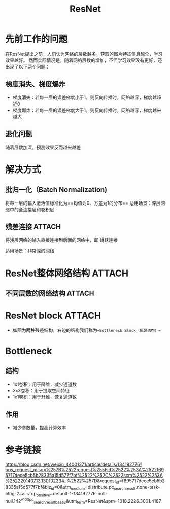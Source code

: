 :PROPERTIES:
:ID:       590995a2-6dcd-4ab4-a52d-3ffdce10e8fd
:END:
#+title: ResNet
#+filetags: paper

* 先前工作的问题
在ResNet提出之前，人们认为网络的层数越多，获取的图片特征信息越全，学习效果越好。
然而实际情况是，随着网络层数的增加，不但学习效果没有更好，还出现了以下两个问题：
** 梯度消失、梯度爆炸
- 梯度消失：若每一层的误差梯度小于1，则反向传播时，网络越深，梯度越趋近0
- 梯度爆炸：若每一层的误差梯度大于1，则反向传播时，网络越深，梯度越来越大
** 退化问题
随着层数加深，预测效果反而越来越差


* 解决方式
** 批归一化（Batch Normalization)
将每一层的输入激活值标准化为==均值为0、方差为1的分布==
适用场景：深层网络中的全连接层和卷积层
** 残差连接 :ATTACH:
:PROPERTIES:
:ID:       9e08354c-475c-4253-8795-c0bc6140c6bc
:END:
将浅层网络的输入直接连接到后面的网络中，即 跳跃连接
[[attachment:_20241227_213638screenshot.png]]
# 极端情况下，即使增加的层什么都没有学习到，深层网络的性能也至少和浅层网络一样
适用场景：非常深的网络


* ResNet整体网络结构 :ATTACH:
:PROPERTIES:
:ID:       c4c292df-d20d-42ed-916f-5a7f6ea91977
:END:
[[attachment:_20241227_213715screenshot.png]]
** 不同层数的网络结构 :ATTACH:
:PROPERTIES:
:ID:       32053403-4a5c-4e35-acbe-1e1f46191416
:END:
[[attachment:_20241227_213819screenshot.png]]
# 图中存在两种ResNet block（残差块），整体网络由ResNet block构成


* ResNet block :ATTACH:
:PROPERTIES:
:ID:       8239c9bb-ffc0-469b-85c9-4ade0c6dd7f8
:END:
[[attachment:_20241227_213801screenshot.png]]
- 如图为两种残差结构，右边的结构我们称为==Bottleneck Block（瓶颈结构）==


* Bottleneck
** 结构
- 1x1卷积：用于降维，减少通道数
- 3x3卷积：用于提取空间特征
- 1x1卷积：用于升维，恢复通道数
** 作用
- 减少参数量，提高计算效率


* 参考链接
https://blog.csdn.net/weixin_44001371/article/details/134192776?ops_request_misc=%257B%2522request%255Fid%2522%253A%2522f695717dece5cb5b28335a15d577f7bf%2522%252C%2522scm%2522%253A%252220140713.130102334..%2522%257D&request_id=f695717dece5cb5b28335a15d577f7bf&biz_id=0&utm_medium=distribute.pc_search_result.none-task-blog-2~all~top_positive~default-1-134192776-null-null.142^v100^pc_search_result_base3&utm_term=ResNet&spm=1018.2226.3001.4187
